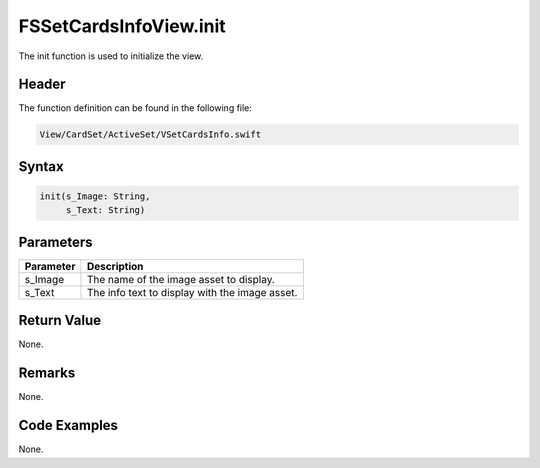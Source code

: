 FSSetCardsInfoView.init
=======================
The init function is used to initialize the view.

Header
------
The function definition can be found in the following file:

.. code-block:: c

    View/CardSet/ActiveSet/VSetCardsInfo.swift


Syntax
------
.. code-block:: c

    init(s_Image: String, 
         s_Text: String)


Parameters
----------
.. list-table::
    :header-rows: 1

    * - Parameter
      - Description
    * - s_Image
      - The name of the image asset to display.
    * - s_Text
      - The info text to display with the image asset.


Return Value
------------
None.

Remarks
-------
None.

Code Examples
-------------
None.